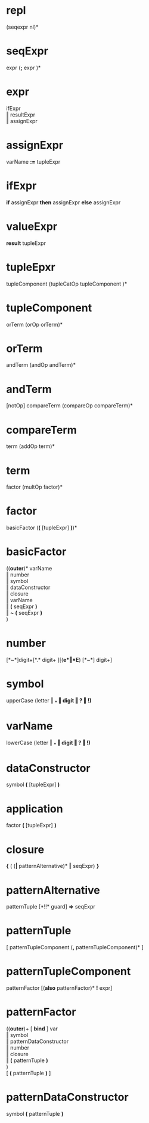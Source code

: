 #+OPTIONS: toc:nil
* repl
  (seqexpr nl)*
* seqExpr
  expr  (*;*  expr )*
* expr
  ifExpr       \\
  ‖ resultExpr \\
  ‖ assignExpr
* assignExpr
  varName *:=* tupleExpr
* ifExpr
  *if* assignExpr *then* assignExpr *else* assignExpr
* valueExpr
  *result* tupleExpr
* tupleEpxr
  tupleComponent  (tupleCatOp tupleComponent )*
* tupleComponent
  orTerm (orOp orTerm)*
* orTerm
  andTerm (andOp andTerm)*
* andTerm
  [notOp] compareTerm (compareOp compareTerm)*
* compareTerm
  term (addOp term)*
* term
  factor (multOp factor)*
* factor
  basicFactor  (*(* [tupleExpr] *)*)*
* basicFactor
  ((*outer*)*  varName   \\
   ‖ number              \\
   ‖ symbol              \\
   ‖ dataConstructor     \\
   ‖ closure             \\
   ‖ varName             \\
   ‖ *(* seqExpr *)*     \\
   ‖ *~* *(* seqExpr *)* \\
  )
* number
  [*~*]digit+[*.* digit+ ][(*e*‖*E*) [*~*] digit+]
* symbol
  upperCase (letter ‖ *_* ‖ digit ‖ *?* ‖ *!*)*
* varName
  lowerCase (letter ‖ *_* ‖ digit ‖ *?* ‖ *!*)*
* dataConstructor
  symbol *(* [tupleExpr] *)*
* application
  factor *(* [tupleExpr] *)*
* closure
  *{* ( (*|* patternAlternative)* ‖ seqExpr) *}*
* patternAlternative
  patternTuple [*!!* guard] *=>* seqExpr
* patternTuple
  [ patternTupleComponent (*,* patternTupleComponent)* ]
* patternTupleComponent
  patternFactor [(*also* patternFactor)* *!* expr]
* patternFactor
  ((*outer*)+ [ *bind* ] var  \\
   ‖ symbol                 \\
   ‖ patternDataConstructor \\
   ‖ number                 \\
   ‖ closure                \\
   ‖ *(* patternTuple *)*   \\
  )                         \\
  [ *(* patternTuple *)* ]
* patternDataConstructor
  symbol *(* patternTuple *)*
